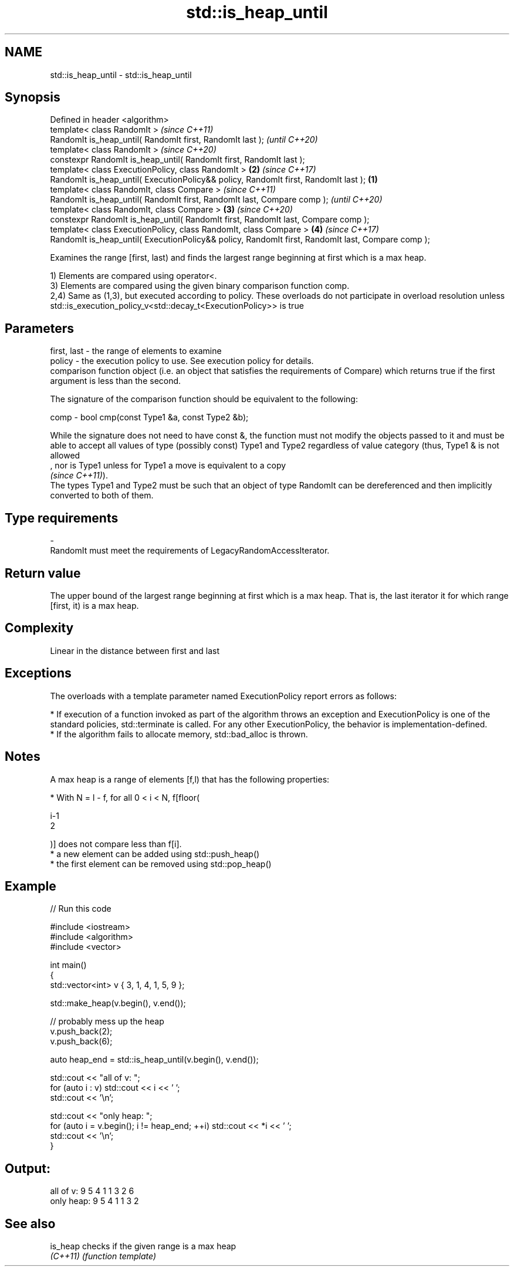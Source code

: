 .TH std::is_heap_until 3 "2020.03.24" "http://cppreference.com" "C++ Standard Libary"
.SH NAME
std::is_heap_until \- std::is_heap_until

.SH Synopsis
   Defined in header <algorithm>
   template< class RandomIt >                                                                               \fI(since C++11)\fP
   RandomIt is_heap_until( RandomIt first, RandomIt last );                                                 \fI(until C++20)\fP
   template< class RandomIt >                                                                               \fI(since C++20)\fP
   constexpr RandomIt is_heap_until( RandomIt first, RandomIt last );
   template< class ExecutionPolicy, class RandomIt >                                                    \fB(2)\fP \fI(since C++17)\fP
   RandomIt is_heap_until( ExecutionPolicy&& policy, RandomIt first, RandomIt last );               \fB(1)\fP
   template< class RandomIt, class Compare >                                                                              \fI(since C++11)\fP
   RandomIt is_heap_until( RandomIt first, RandomIt last, Compare comp );                                                 \fI(until C++20)\fP
   template< class RandomIt, class Compare >                                                            \fB(3)\fP               \fI(since C++20)\fP
   constexpr RandomIt is_heap_until( RandomIt first, RandomIt last, Compare comp );
   template< class ExecutionPolicy, class RandomIt, class Compare >                                         \fB(4)\fP           \fI(since C++17)\fP
   RandomIt is_heap_until( ExecutionPolicy&& policy, RandomIt first, RandomIt last, Compare comp );

   Examines the range [first, last) and finds the largest range beginning at first which is a max heap.

   1) Elements are compared using operator<.
   3) Elements are compared using the given binary comparison function comp.
   2,4) Same as (1,3), but executed according to policy. These overloads do not participate in overload resolution unless std::is_execution_policy_v<std::decay_t<ExecutionPolicy>> is true

.SH Parameters

   first, last -  the range of elements to examine
   policy      -  the execution policy to use. See execution policy for details.
                  comparison function object (i.e. an object that satisfies the requirements of Compare) which returns true if the first argument is less than the second.

                  The signature of the comparison function should be equivalent to the following:

   comp        -  bool cmp(const Type1 &a, const Type2 &b);

                  While the signature does not need to have const &, the function must not modify the objects passed to it and must be able to accept all values of type (possibly const) Type1 and Type2 regardless of value category (thus, Type1 & is not allowed
                  , nor is Type1 unless for Type1 a move is equivalent to a copy
                  \fI(since C++11)\fP).
                  The types Type1 and Type2 must be such that an object of type RandomIt can be dereferenced and then implicitly converted to both of them. 
.SH Type requirements
   -
   RandomIt must meet the requirements of LegacyRandomAccessIterator.

.SH Return value

   The upper bound of the largest range beginning at first which is a max heap. That is, the last iterator it for which range [first, it) is a max heap.

.SH Complexity

   Linear in the distance between first and last

.SH Exceptions

   The overloads with a template parameter named ExecutionPolicy report errors as follows:

     * If execution of a function invoked as part of the algorithm throws an exception and ExecutionPolicy is one of the standard policies, std::terminate is called. For any other ExecutionPolicy, the behavior is implementation-defined.
     * If the algorithm fails to allocate memory, std::bad_alloc is thrown.

.SH Notes

   A max heap is a range of elements [f,l) that has the following properties:

              * With N = l - f, for all 0 < i < N, f[floor(

                i-1
                2

                )] does not compare less than f[i].
              * a new element can be added using std::push_heap()
              * the first element can be removed using std::pop_heap()

.SH Example

   
// Run this code

 #include <iostream>
 #include <algorithm>
 #include <vector>

 int main()
 {
     std::vector<int> v { 3, 1, 4, 1, 5, 9 };

     std::make_heap(v.begin(), v.end());

     // probably mess up the heap
     v.push_back(2);
     v.push_back(6);

     auto heap_end = std::is_heap_until(v.begin(), v.end());

     std::cout << "all of v: ";
     for (auto i : v) std::cout << i << ' ';
     std::cout << '\\n';

     std::cout << "only heap: ";
     for (auto i = v.begin(); i != heap_end; ++i) std::cout << *i << ' ';
     std::cout << '\\n';
 }

.SH Output:

 all of v:  9 5 4 1 1 3 2 6
 only heap: 9 5 4 1 1 3 2

.SH See also

   is_heap checks if the given range is a max heap
   \fI(C++11)\fP \fI(function template)\fP
